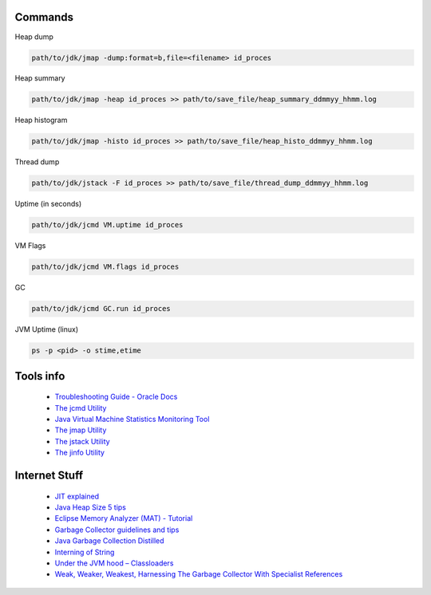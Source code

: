 Commands
========

Heap dump

.. code:: 
 
 path/to/jdk/jmap -dump:format=b,file=<filename> id_proces

Heap summary

.. code:: 

 path/to/jdk/jmap -heap id_proces >> path/to/save_file/heap_summary_ddmmyy_hhmm.log

Heap histogram

.. code:: 

  path/to/jdk/jmap -histo id_proces >> path/to/save_file/heap_histo_ddmmyy_hhmm.log

Thread dump 

.. code:: 
  
  path/to/jdk/jstack -F id_proces >> path/to/save_file/thread_dump_ddmmyy_hhmm.log
  
Uptime (in seconds)

.. code:: 
  
  path/to/jdk/jcmd VM.uptime id_proces 
  
VM Flags

.. code:: 
  
  path/to/jdk/jcmd VM.flags id_proces   

GC

.. code:: 
  
  path/to/jdk/jcmd GC.run id_proces   

JVM Uptime (linux)

.. code:: 
  
  ps -p <pid> -o stime,etime    

  

Tools info 
==============

  * `Troubleshooting Guide - Oracle Docs <https://docs.oracle.com/javase/10/troubleshoot/JSTGD.pdf>`__

  * `The jcmd Utility <https://docs.oracle.com/javase/8/docs/technotes/guides/troubleshoot/tooldescr006.html>`__

  * `Java Virtual Machine Statistics Monitoring Tool <https://docs.oracle.com/javase/7/docs/technotes/tools/share/jstat.html>`__
  
  * `The jmap Utility <https://docs.oracle.com/javase/8/docs/technotes/guides/troubleshoot/tooldescr014.html>`__
  
  * `The jstack Utility <https://docs.oracle.com/javase/8/docs/technotes/guides/troubleshoot/tooldescr016.html>`__
  
  * `The jinfo Utility <https://docs.oracle.com/javase/8/docs/technotes/guides/troubleshoot/tooldescr013.html>`__
  
  
Internet Stuff 
==============

  * `JIT explained <https://plumbr.io/blog/java/do-you-get-just-in-time-compilation>`__

  * `Java Heap Size 5 tips <https://dzone.com/articles/5-tips-proper-java-heap-size>`__  

  * `Eclipse Memory Analyzer (MAT) - Tutorial <https://www.vogella.com/tutorials/EclipseMemoryAnalyzer/article.html>`__  
  
  * `Garbage Collector guidelines and tips <https://www.javacodegeeks.com/2013/12/garbage-collector-guidelines-and-tips.html>`__    
  
  * `Java Garbage Collection Distilled <https://www.infoq.com/articles/Java_Garbage_Collection_Distilled/>`__      
  
  * `Interning of String <https://www.geeksforgeeks.org/interning-of-string/>`__        
  
  * `Under the JVM hood – Classloaders <https://www.javacodegeeks.com/2012/12/under-the-jvm-hood-classloaders.html>`__        
  
  * `Weak, Weaker, Weakest, Harnessing The Garbage Collector With Specialist References <https://www.javacodegeeks.com/2012/12/weak-weaker-weakest-harnessing-the-garbage-collector-with-specialist-references.html>`__        
  
  
  
  
  
  
